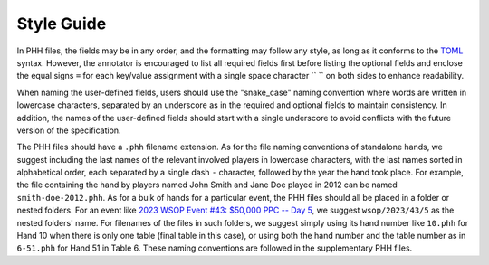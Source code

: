 Style Guide
===========

In PHH files, the fields may be in any order, and the formatting may follow any style, as long as it conforms to the `TOML <https://toml.io/>`_ syntax. However, the annotator is encouraged to list all required fields first before listing the optional fields and enclose the equal signs ``=`` for each key/value assignment with a single space character `` `` on both sides to enhance readability.

When naming the user-defined fields, users should use the "snake_case" naming convention where words are written in lowercase characters, separated by an underscore as in the required and optional fields to maintain consistency. In addition, the names of the user-defined fields should start with a single underscore to avoid conflicts with the future version of the specification.

The PHH files should have a ``.phh`` filename extension. As for the file naming conventions of standalone hands, we suggest including the last names of the relevant involved players in lowercase characters, with the last names sorted in alphabetical order, each separated by a single dash ``-`` character, followed by the year the hand took place. For example, the file containing the hand by players named John Smith and Jane Doe played in 2012 can be named ``smith-doe-2012.phh``. As for a bulk of hands for a particular event, the PHH files should all be placed in a folder or nested folders. For an event like `2023 WSOP Event #43: $50,000 PPC -- Day 5 <https://www.pokernews.com/news/2023/06/brian-rast-wins-ppc-for-third-time-43877.htm>`_, we suggest ``wsop/2023/43/5`` as the nested folders' name. For filenames of the files in such folders, we suggest simply using its hand number like ``10.phh`` for Hand 10 when there is only one table (final table in this case), or using both the hand number and the table number as in ``6-51.phh`` for Hand 51 in Table 6. These naming conventions are followed in the supplementary PHH files.
